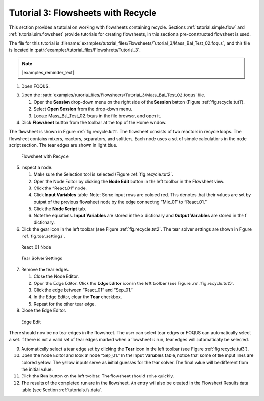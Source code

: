 Tutorial 3: Flowsheets with Recycle
===================================

This section provides a tutorial on working with flowsheets containing
recycle. Sections :ref:`tutorial.simple.flow` and
:ref:`tutorial.sim.flowsheet` provide tutorials
for creating flowsheets, in this section a pre-constructed flowsheet is
used.

The file for this tutorial is :filename:`examples/tutorial_files/Flowsheets/Tutorial_3/Mass_Bal_Test_02.foqus`, and
this file is located in :path:`examples/tutorial_files/Flowsheets/Tutorial_3`.

.. note:: |examples_reminder_text|

#. Open FOQUS.

3. Open the :path:`examples/tutorial_files/Flowsheets/Tutorial_3/Mass_Bal_Test_02.foqus` file.

   #. Open the **Session** drop-down menu on the right side of the
      **Session** button (Figure :ref:`fig.recycle.tut1`).

   #. Select **Open Session** from the drop-down menu.

   #. Locate Mass_Bal_Test_02.foqus in the file browser, and open it.

   .. raw:: latex

      \setcounter{enumi}{3}

4. Click **Flowsheet** button from the toolbar at the top of the Home
   window.

The flowsheet is shown in Figure :ref:`fig.recycle.tut1`. The flowsheet consists of
two reactors in recycle loops. The flowsheet contains mixers, reactors,
separators, and splitters. Each node uses a set of simple calculations
in the node script section. The tear edges are shown in light blue.

.. figure:: ../figs/recycle_tut1.svg
   :alt: Flowsheet with Recycle
   :name: fig.recycle.tut1

   Flowsheet with Recycle

5. Inspect a node.

   #. Make sure the Selection tool is selected (Figure
      :ref:`fig.recycle.tut2`.

   #. Open the Node Editor by clicking the **Node Edit** button in the
      left toolbar in the Flowsheet view.

   #. Click the “React_01” node.

   #. Click **Input Variables** table. Note: Some input rows are colored
      red. This denotes that their values are set by output of the
      previous flowsheet node by the edge connecting “Mix_01” to
      “React_01.”

   #. Click the **Node Script** tab.

   #. Note the equations. **Input Variables** are stored in the x
      dictionary and **Output Variables** are stored in the f
      dictionary.

6. Click the gear icon in the left toolbar (see Figure
   :ref:`fig.recycle.tut2`. The tear solver settings
   are shown in Figure :ref:`fig.tear.settings`.

.. figure:: ../figs/recycle_tut2.svg
   :alt: React_01 Node
   :name: fig.recycle.tut2

   React_01 Node

.. figure:: ../figs/tear_solver_settings.svg
   :alt: Tear Solver Settings
   :name: fig.tear.settings

   Tear Solver Settings

7. Remove the tear edges.

   #. Close the Node Editor.

   #. Open the Edge Editor. Click the **Edge Editor** icon in the left
      toolbar (see Figure :ref:`fig.recycle.tut3`.

   #. Click the edge between “React_01” and “Sep_01.”

   #. In the Edge Editor, clear the **Tear** checkbox.

   #. Repeat for the other tear edge.

8. Close the Edge Editor.

.. figure:: ../figs/recycle_tut3.svg
   :alt: Edge Edit
   :name: fig.recycle.tut3

   Edge Edit

There should now be no tear edges in the flowsheet. The user can select
tear edges or FOQUS can automatically select a set. If there is not a
valid set of tear edges marked when a flowsheet is run, tear edges will
automatically be selected.

9.  Automatically select a tear edge set by clicking the **Tear** icon
    in the left toolbar (see Figure
    :ref:`fig.recycle.tut3`).

10. Open the Node Editor and look at node “Sep_01.” In the Input
    Variables table, notice that some of the input lines are colored
    yellow. The yellow inputs serve as initial guesses for the tear
    solver. The final value will be different from the initial value.

11. Click the **Run** button on the left toolbar. The flowsheet should
    solve quickly.

12. The results of the completed run are in the flowsheet. An entry will
    also be created in the Flowsheet Results data table (see Section
    :ref:`tutorials.fs.data`.
